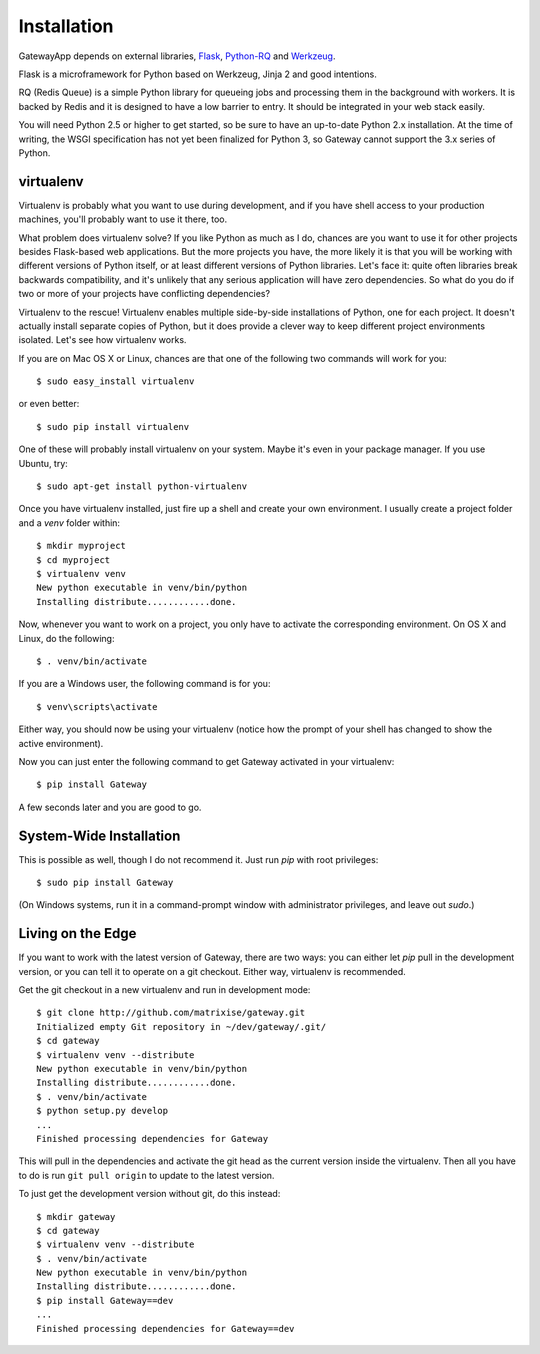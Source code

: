 .. _installation:

Installation
============

GatewayApp depends on external libraries, 
`Flask <http://flask.pocoo.org>`_, `Python-RQ <http://python-rq.org>`_ and 
`Werkzeug <http://werkzeug.pocoo.org>`_.

Flask is a microframework for Python based on Werkzeug, Jinja 2 and good 
intentions.

RQ (Redis Queue) is a simple Python library for queueing jobs and processing 
them in the background with workers. It is backed by Redis and it is designed 
to have a low barrier to entry. It should be integrated in your web stack
easily.

You will need Python 2.5 or higher to get started, so be sure to have an
up-to-date Python 2.x installation. At the time of writing, the WSGI 
specification has not yet been finalized for Python 3, so Gateway cannot support
the 3.x series of Python.

.. _virtualenv:

virtualenv
----------

Virtualenv is probably what you want to use during development, and if you have
shell access to your production machines, you'll probably want to use it there,
too.

What problem does virtualenv solve?  If you like Python as much as I do,
chances are you want to use it for other projects besides Flask-based web
applications.  But the more projects you have, the more likely it is that you
will be working with different versions of Python itself, or at least different
versions of Python libraries.  Let's face it: quite often libraries break
backwards compatibility, and it's unlikely that any serious application will
have zero dependencies.  So what do you do if two or more of your projects have
conflicting dependencies?

Virtualenv to the rescue!  Virtualenv enables multiple side-by-side
installations of Python, one for each project.  It doesn't actually install
separate copies of Python, but it does provide a clever way to keep different
project environments isolated.  Let's see how virtualenv works.

If you are on Mac OS X or Linux, chances are that one of the following two
commands will work for you::

    $ sudo easy_install virtualenv

or even better::

    $ sudo pip install virtualenv

One of these will probably install virtualenv on your system.  Maybe it's even
in your package manager.  If you use Ubuntu, try::

    $ sudo apt-get install python-virtualenv

Once you have virtualenv installed, just fire up a shell and create
your own environment.  I usually create a project folder and a `venv`
folder within::

    $ mkdir myproject
    $ cd myproject
    $ virtualenv venv
    New python executable in venv/bin/python
    Installing distribute............done.

Now, whenever you want to work on a project, you only have to activate the
corresponding environment.  On OS X and Linux, do the following::

    $ . venv/bin/activate

If you are a Windows user, the following command is for you::

    $ venv\scripts\activate

Either way, you should now be using your virtualenv (notice how the prompt of
your shell has changed to show the active environment).

Now you can just enter the following command to get Gateway activated in your
virtualenv::

    $ pip install Gateway

A few seconds later and you are good to go.


System-Wide Installation
------------------------

This is possible as well, though I do not recommend it.  Just run
`pip` with root privileges::

    $ sudo pip install Gateway

(On Windows systems, run it in a command-prompt window with administrator
privileges, and leave out `sudo`.)


Living on the Edge
------------------

If you want to work with the latest version of Gateway, there are two ways: you
can either let `pip` pull in the development version, or you can tell
it to operate on a git checkout.  Either way, virtualenv is recommended.

Get the git checkout in a new virtualenv and run in development mode::

    $ git clone http://github.com/matrixise/gateway.git
    Initialized empty Git repository in ~/dev/gateway/.git/
    $ cd gateway
    $ virtualenv venv --distribute
    New python executable in venv/bin/python
    Installing distribute............done.
    $ . venv/bin/activate
    $ python setup.py develop
    ...
    Finished processing dependencies for Gateway

This will pull in the dependencies and activate the git head as the current
version inside the virtualenv.  Then all you have to do is run ``git pull
origin`` to update to the latest version.

To just get the development version without git, do this instead::

    $ mkdir gateway
    $ cd gateway
    $ virtualenv venv --distribute
    $ . venv/bin/activate
    New python executable in venv/bin/python
    Installing distribute............done.
    $ pip install Gateway==dev
    ...
    Finished processing dependencies for Gateway==dev

